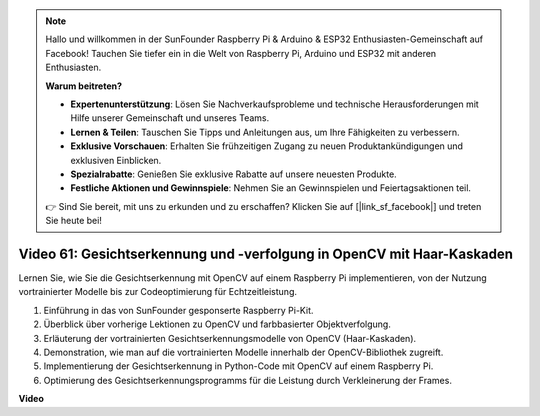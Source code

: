 .. note::

    Hallo und willkommen in der SunFounder Raspberry Pi & Arduino & ESP32 Enthusiasten-Gemeinschaft auf Facebook! Tauchen Sie tiefer ein in die Welt von Raspberry Pi, Arduino und ESP32 mit anderen Enthusiasten.

    **Warum beitreten?**

    - **Expertenunterstützung**: Lösen Sie Nachverkaufsprobleme und technische Herausforderungen mit Hilfe unserer Gemeinschaft und unseres Teams.
    - **Lernen & Teilen**: Tauschen Sie Tipps und Anleitungen aus, um Ihre Fähigkeiten zu verbessern.
    - **Exklusive Vorschauen**: Erhalten Sie frühzeitigen Zugang zu neuen Produktankündigungen und exklusiven Einblicken.
    - **Spezialrabatte**: Genießen Sie exklusive Rabatte auf unsere neuesten Produkte.
    - **Festliche Aktionen und Gewinnspiele**: Nehmen Sie an Gewinnspielen und Feiertagsaktionen teil.

    👉 Sind Sie bereit, mit uns zu erkunden und zu erschaffen? Klicken Sie auf [|link_sf_facebook|] und treten Sie heute bei!

Video 61: Gesichtserkennung und -verfolgung in OpenCV mit Haar-Kaskaden
=======================================================================================

Lernen Sie, wie Sie die Gesichtserkennung mit OpenCV auf einem Raspberry Pi implementieren, von der Nutzung vortrainierter Modelle bis zur Codeoptimierung für Echtzeitleistung.

1. Einführung in das von SunFounder gesponserte Raspberry Pi-Kit.
2. Überblick über vorherige Lektionen zu OpenCV und farbbasierter Objektverfolgung.
3. Erläuterung der vortrainierten Gesichtserkennungsmodelle von OpenCV (Haar-Kaskaden).
4. Demonstration, wie man auf die vortrainierten Modelle innerhalb der OpenCV-Bibliothek zugreift.
5. Implementierung der Gesichtserkennung in Python-Code mit OpenCV auf einem Raspberry Pi.
6. Optimierung des Gesichtserkennungsprogramms für die Leistung durch Verkleinerung der Frames.

**Video**

.. raw:: html

    <iframe width="700" height="500" src="https://www.youtube.com/embed/jcdMW3z_QrI?si=UczYgC3LMR1hLoZR" title="YouTube-Videoplayer" frameborder="0" allow="accelerometer; autoplay; clipboard-write; encrypted-media; gyroscope; picture-in-picture; web-share" allowfullscreen></iframe>

